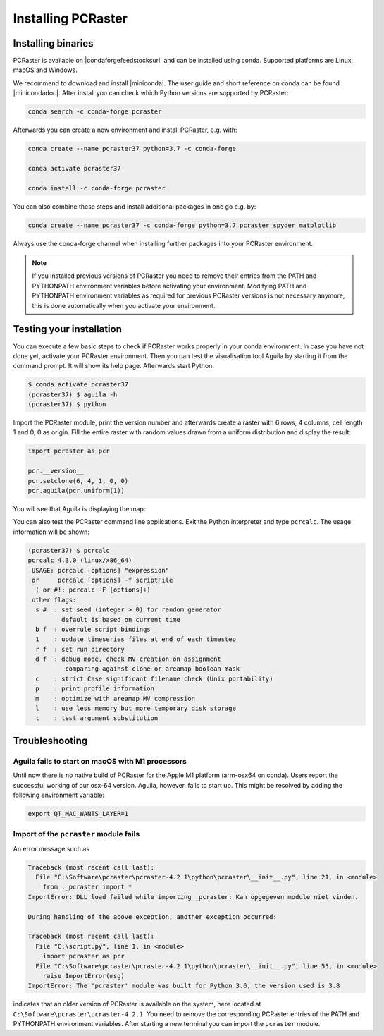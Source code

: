 Installing PCRaster
===================

Installing binaries
-------------------

PCRaster is available on |condaforgefeedstocksurl| and can be installed using conda.
Supported platforms are Linux, macOS and Windows.

We recommend to download and install |miniconda|.
The user guide and short reference on conda can be found |minicondadoc|.
After install you can check which Python versions are supported by PCRaster:

.. code-block:: console

   conda search -c conda-forge pcraster


Afterwards you can create a new environment and install PCRaster, e.g. with:

.. code-block:: console

   conda create --name pcraster37 python=3.7 -c conda-forge

   conda activate pcraster37

   conda install -c conda-forge pcraster

You can also combine these steps and install additional packages in one go e.g. by:

.. code-block:: console

   conda create --name pcraster37 -c conda-forge python=3.7 pcraster spyder matplotlib





Always use the conda-forge channel when installing further packages into your PCRaster environment.


.. note::
   If you installed previous versions of PCRaster you need to remove their entries from the PATH and PYTHONPATH environment variables before activating your environment.
   Modifying PATH and PYTHONPATH environment variables as required for previous PCRaster versions is not necessary anymore, this is done automatically when you activate your environment.



.. |miniconda| raw:: html

   <a href="https://docs.conda.io/en/latest/miniconda.html" target="_blank">Miniconda</a>

.. |minicondadoc| raw:: html

   <a href="https://docs.conda.io/projects/conda/en/latest/user-guide/cheatsheet.html" target="_blank">here</a>

.. |condaforgefeedstocksurl| raw:: html

   <a href="https://conda-forge.org/feedstocks" target="_blank">conda-forge</a>



Testing your installation
-------------------------

You can execute a few basic steps to check if PCRaster works properly in your conda environment.
In case you have not done yet, activate your PCRaster environment.
Then you can test the visualisation tool Aguila by starting it from the command prompt. It will show its help page.
Afterwards start Python:

.. code-block:: console

   $ conda activate pcraster37
   (pcraster37) $ aguila -h
   (pcraster37) $ python

Import the PCRaster module, print the version number and afterwards create a raster with 6 rows, 4 columns, cell length 1 and 0, 0 as origin.
Fill the entire raster with random values drawn from a uniform distribution and display the result:


.. code-block:: python

   import pcraster as pcr

   pcr.__version__
   pcr.setclone(6, 4, 1, 0, 0)
   pcr.aguila(pcr.uniform(1))

You will see that Aguila is displaying the map:

.. image:: pcraster_python_aguila_conda.png
    :align: center
    :alt: Aguila showing a map with random values, generated with PCRaster Python using conda.


You can also test the PCRaster command line applications.
Exit the Python interpreter and type ``pcrcalc``.
The usage information will be shown:


.. code-block:: console

   (pcraster37) $ pcrcalc
   pcrcalc 4.3.0 (linux/x86_64)
    USAGE: pcrcalc [options] "expression"
    or     pcrcalc [options] -f scriptFile
     ( or #!: pcrcalc -F [options]+)
    other flags:
     s #  : set seed (integer > 0) for random generator
            default is based on current time
     b f  : overrule script bindings
     1    : update timeseries files at end of each timestep
     r f  : set run directory
     d f  : debug mode, check MV creation on assignment
             comparing against clone or areamap boolean mask
     c    : strict Case significant filename check (Unix portability)
     p    : print profile information
     m    : optimize with areamap MV compression
     l    : use less memory but more temporary disk storage
     t    : test argument substitution



Troubleshooting
---------------


Aguila fails to start on macOS with M1 processors
~~~~~~~~~~~~~~~~~~~~~~~~~~~~~~~~~~~~~~~~~~~~~~~~~

Until now there is no native build of PCRaster for the Apple M1 platform (arm-osx64 on conda).
Users report the successful working of our osx-64 version.
Aguila, however, fails to start up.
This might be resolved by adding the following environment variable:

.. code-block:: console

    export QT_MAC_WANTS_LAYER=1

Import of the ``pcraster`` module fails
~~~~~~~~~~~~~~~~~~~~~~~~~~~~~~~~~~~~~~~

An error message such as

.. code-block:: console

    Traceback (most recent call last):
      File "C:\Software\pcraster\pcraster-4.2.1\python\pcraster\__init__.py", line 21, in <module>
        from ._pcraster import *
    ImportError: DLL load failed while importing _pcraster: Kan opgegeven module niet vinden.

    During handling of the above exception, another exception occurred:

    Traceback (most recent call last):
      File "C:\script.py", line 1, in <module>
        import pcraster as pcr
      File "C:\Software\pcraster\pcraster-4.2.1\python\pcraster\__init__.py", line 55, in <module>
        raise ImportError(msg)
    ImportError: The 'pcraster' module was built for Python 3.6, the version used is 3.8

indicates that an older version of PCRaster is available on the system, here located at ``C:\Software\pcraster\pcraster-4.2.1``.
You need to remove the corresponding PCRaster entries of the PATH and PYTHONPATH environment variables.
After starting a new terminal you can import the ``pcraster`` module.
